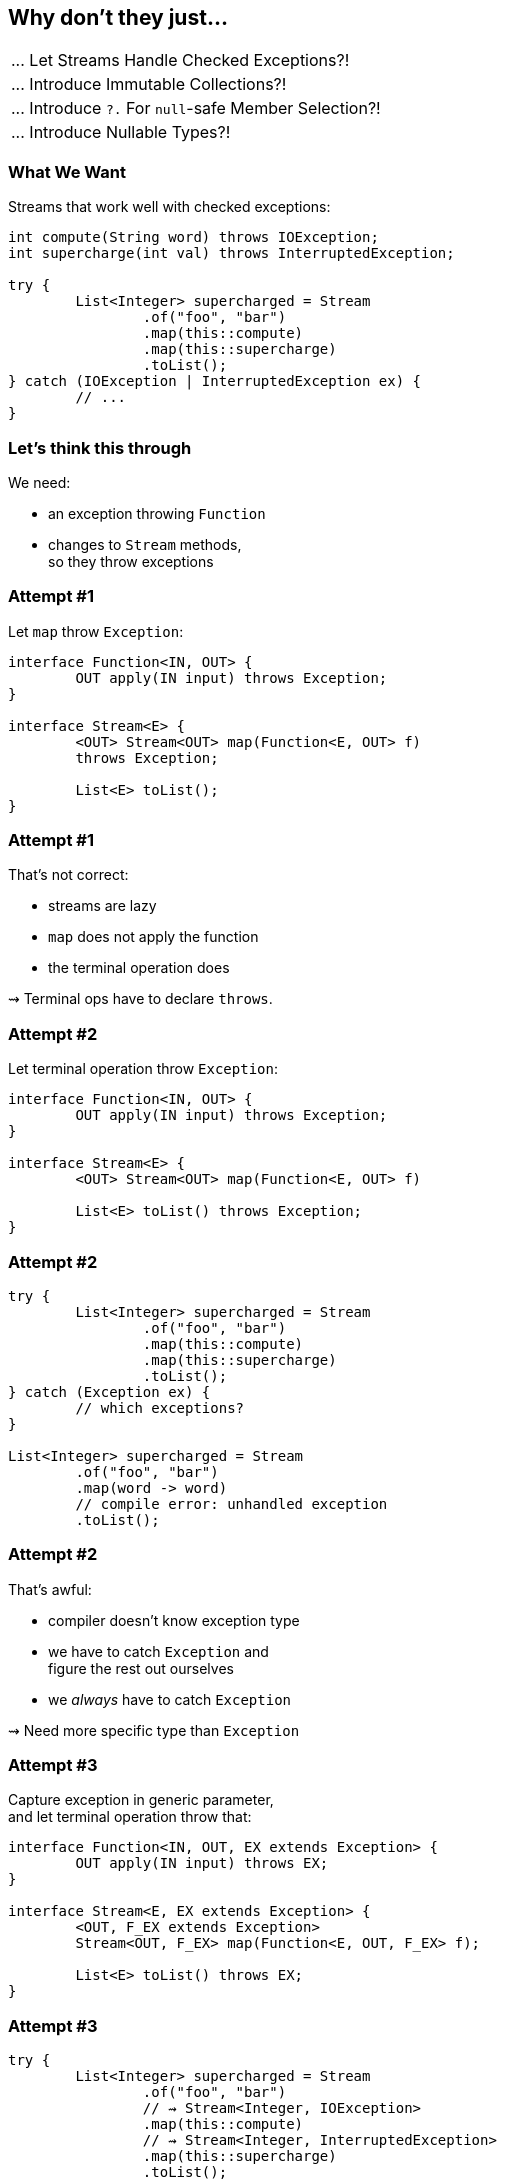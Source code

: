 == Why don't they just...

++++
<table class="toc">
	<tr class="toc-current"><td>... Let Streams Handle Checked Exceptions?!</td></tr>
	<tr><td>... Introduce Immutable Collections?!</td></tr>
	<tr><td>... Introduce <code>?.</code> For <code>null</code>-safe Member Selection?!</td></tr>
	<tr><td>... Introduce Nullable Types?!</td></tr>
</table>
++++

=== What We Want

Streams that work well with checked exceptions:

[source,java]
----
int compute(String word) throws IOException;
int supercharge(int val) throws InterruptedException;

try {
	List<Integer> supercharged = Stream
		.of("foo", "bar")
		.map(this::compute)
		.map(this::supercharge)
		.toList();
} catch (IOException | InterruptedException ex) {
	// ...
}
----

=== Let's think this through

We need:

* an exception throwing `Function`
* changes to `Stream` methods, +
  so they throw exceptions


=== Attempt #1

Let `map` throw `Exception`:

[source,java]
----
interface Function<IN, OUT> {
	OUT apply(IN input) throws Exception;
}

interface Stream<E> {
	<OUT> Stream<OUT> map(Function<E, OUT> f)
	throws Exception;

	List<E> toList();
}
----

=== Attempt #1

That's not correct:

* streams are lazy
* `map` does not apply the function
* the terminal operation does

⇝ Terminal ops have to declare `throws`.


=== Attempt #2

Let terminal operation throw `Exception`:

[source,java]
----
interface Function<IN, OUT> {
	OUT apply(IN input) throws Exception;
}

interface Stream<E> {
	<OUT> Stream<OUT> map(Function<E, OUT> f)

	List<E> toList() throws Exception;
}
----

=== Attempt #2

[source,java]
----
try {
	List<Integer> supercharged = Stream
		.of("foo", "bar")
		.map(this::compute)
		.map(this::supercharge)
		.toList();
} catch (Exception ex) {
	// which exceptions?
}

List<Integer> supercharged = Stream
	.of("foo", "bar")
	.map(word -> word)
	// compile error: unhandled exception
	.toList();
----

=== Attempt #2

That's awful:

* compiler doesn't know exception type
* we have to catch `Exception` and +
  figure the rest out ourselves
* we _always_ have to catch `Exception`

⇝ Need more specific type than `Exception`


=== Attempt #3

Capture exception in generic parameter, +
and let terminal operation throw that:

[source,java]
----
interface Function<IN, OUT, EX extends Exception> {
	OUT apply(IN input) throws EX;
}

interface Stream<E, EX extends Exception> {
	<OUT, F_EX extends Exception>
	Stream<OUT, F_EX> map(Function<E, OUT, F_EX> f);

	List<E> toList() throws EX;
}
----

=== Attempt #3

[source,java]
----
try {
	List<Integer> supercharged = Stream
		.of("foo", "bar")
		// ⇝ Stream<Integer, IOException>
		.map(this::compute)
		// ⇝ Stream<Integer, InterruptedException>
		.map(this::supercharge)
		.toList();
} catch (InterruptedException ex) {
	// good
} catch (IOException ex) {
	// isn't declared, so can't be caught
	// ⇝ compile error
}
----

=== Attempt #3

That's not correct:

* only last function's exception type is captured
* other checked exceptions can't be caught

⇝ Need to capture all exception types.


=== Attempt #4

Merge exceptions in generic parameter, +
and let terminal operation throw that:

[source,java]
----
static <
	IN, OUT,
	NEW_EX extends Exception,
	STREAM_EX extends NEW_EX,
	F_EX extends NEW_EX>
Stream<OUT, NEW_EX> map(
		Stream<IN, STREAM_EX> stream,
		Function<IN, OUT, F_EX> f) {
	// ...
}
----

=== Attempt #4

[source,java]
----
try {
	List<Integer> supercharged = Stream
		// ⇝ Stream<Integer, IOException>
		.map(
			// ⇝ Stream<Integer, FileNotFoundException>
			Stream.map(
				// ⇝ Stream<String, RuntimeException>
				Stream.of("foo", "bar"),
				this::throwsFileNotFoundException),
			this::throwsZipException)
		.toList();
} catch (IOException ex) {
	// nice
}
----

=== Attempt #4

[source,java]
----
try {
	List<Integer> supercharged = Stream
		// ⇝ Stream<Integer, Exception>
		.map(
			// ⇝ Stream<Integer, IOException>
			Stream.map(
				// ⇝ Stream<String, RuntimeException>
				Stream.of("foo", "bar"),
				this::compute),
			this::supercharge)
		.toList();
} catch (Exception ex) {
	// argh!
}
----

=== Attempt #4

That's not good:

* common case sucks: +
  `Stream<SomeThing, RuntimeException>`
* `map` as static methods sucks
* catching `Exception` sucks +
  (exceptions don't generalize well)

⇝ Need to keep exception types distinct.


=== Attempt #5

Create multiple `Stream` interfaces +
that differ by number of exceptions:

[source,java]
----
interface Stream<E> {

	<OUT, F_EX extends Exception>
	StreamEx1<OUT, F_EX>
	map(Function<E, OUT, F_EX> f);

	List<E> toList();
}
----

=== Attempt #5

[source,java]
----
interface StreamEx1<E, EX extends Exception> {

	<OUT, F_EX extends Exception>
	StreamEx2<OUT, EX, F_EX>
	map(Function<E, OUT, F_EX> f);

	List<E> toList() throws EX;
}
----

=== Attempt #5

[source,java]
----
interface StreamEx2<E,
		EX0 extends Exception,
		EX1 extends Exception> {

	<OUT, F_EX extends Exception>
	StreamExN<OUT> map(Function<E, OUT, F_EX> f);

	List<E> toList() throws EX0, EX1;
}
----

=== Attempt #5

[source,java]
----
interface StreamExN<E> {

	<OUT, F_EX extends Exception>
	StreamExN<OUT> map(Function<E, OUT, F_EX> f);

	List<E> toList() throws Exception;
}
----

=== Attempt #5

[source,java]
----
try {
	List<Integer> supercharged = Stream
		// ⇝ Stream<Integer>
		.of("foo", "bar")
		// ⇝ StreamEx1<Integer, IOException>
		.map(this::compute)
		// ⇝ StreamEx2<Integer, IOException,
		//             InterruptedException>
		.map(this::supercharge)
		.toList();
} catch (IOException ex) {
	// good
} catch (InterruptedException ex) {
	// great
}
----

=== Attempt #5

That's correct and usable! +
(Which is a first.)

* but it leads to many additional interfaces
* together with primitive specializations +
  ⇝ combinatorial explosion 💣²
* functions may declare multiple exceptions +
  ⇝ need multiple overloads for all operations +
  ⇝ combinatorial explosion 💣³

⇝ Need variadic generics.


=== Attempt #6

Put all exceptions into one type parameter:

[source,java]
----
interface Function<
		IN, OUT, EXs... extends Exception> {
	OUT apply(IN input) throws EX;
}

interface Stream<E, EXs... extends Exception> {
	<OUT, F_EX extends Exception>
	Stream<OUT, EXs | F_EX>
	map(Function<E, OUT, F_EX> f);

	List<E> toList() throws EXs;
}
----

=== Attempt #6

[source,java]
----
try {
	List<Integer> supercharged = Stream
		// ⇝ Stream<Integer>
		.of("foo", "bar")
		// ⇝ Stream<Integer, IOException>
		.map(this::compute)
		// ⇝ Stream<Integer, IOException,
		//          InterruptedException>
		.map(this::supercharge)
		.toList();
} catch (InterruptedException ex) {
	// good
} catch (IOException ex) {
	// great
}
----

=== Attempt #6

All around great with one downside:

* Java doesn't allow that
* neither `Function` nor `Stream` compiles

😕


=== Attempt #7

Screw everything, just handle errors via return type:

[source,java]
----
List<Integer> supercharged = Stream
	.of("foo", "bar")
	// ⇝ Stream<Try<Integer>>
	.map(this::compute)
	// ⇝ Stream<Try<Integer>>
	.map(this::supercharge)
	.toList();
----

Already works today. +
https://slides.nipafx.dev/expert-java-8/index.html#/_setting_the_scene[More on that.]


=== Summary

* streams' laziness split in two:
** passing a throwing funtion (intermediate op)
** handling the exception (terminal op)
* for classic try-catch:
** needs generics to carry exception type(s) forward
** there's no good solution in today's Java
* but there are acceptable alternatives

=== Higher-Level Summary

It doesn't make sense to introduce someting that:

* has serious shortcomings in practice
* prevents a much better solution down the road
* particuarly if an acceptable alternative exists

Just because something isn't perfect, +
doesn't mean every (partial) fix should be implemented.
